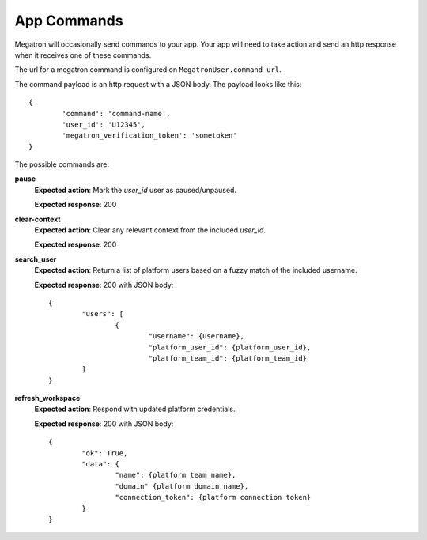 ==================
App Commands
==================
Megatron will occasionally send commands to your app. Your app will need to take action and send an
http response when it receives one of these commands.

The url for a megatron command is configured on ``MegatronUser.command_url``.

The command payload is an http request with a JSON body. The payload
looks like this::

	{
		'command': 'command-name',
		'user_id': 'U12345',
		'megatron_verification_token': 'sometoken'
	}

The possible commands are:

**pause**
	**Expected action**: Mark the `user_id` user as paused/unpaused.

	**Expected response**: 200

**clear-context**
	**Expected action**: Clear any relevant context from the included `user_id`.

	**Expected response**: 200

**search_user**
	**Expected action**: Return a list of platform users based on a
	fuzzy match of the included username.

	**Expected response**: 200 with JSON body::

		{
			"users": [
				{
					"username": {username},
					"platform_user_id": {platform_user_id},
					"platform_team_id": {platform_team_id}
			]
		}


**refresh_workspace**
	**Expected action**: Respond with updated platform credentials.

	**Expected response**: 200 with JSON body::

		{
			"ok": True,
			"data": {
				"name": {platform team name},
				"domain" {platform domain name},
				"connection_token": {platform connection token}
			}
		}

